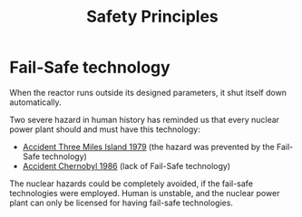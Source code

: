:PROPERTIES:
:ID:       1b0b4c17-4874-4c5f-bdeb-fed1408a82b1
:END:
#+title: Safety Principles
* Fail-Safe technology
When the reactor runs outside its designed parameters, it shut itself down automatically.

Two severe hazard in human history has reminded us that every nuclear power plant should and must have this technology:
- [[id:371ec301-6b12-404c-b31e-f6d81996fee9][Accident Three Miles Island 1979]] (the hazard was prevented by the Fail-Safe technology)
- [[id:8fe4d95c-4dc7-4a1d-9d7d-1079e5dadcdc][Accident Chernobyl 1986]] (lack of Fail-Safe technology)

The nuclear hazards could be completely avoided, if the fail-safe technologies were employed. Human is unstable, and the nuclear power plant can only be licensed for having fail-safe technologies.
